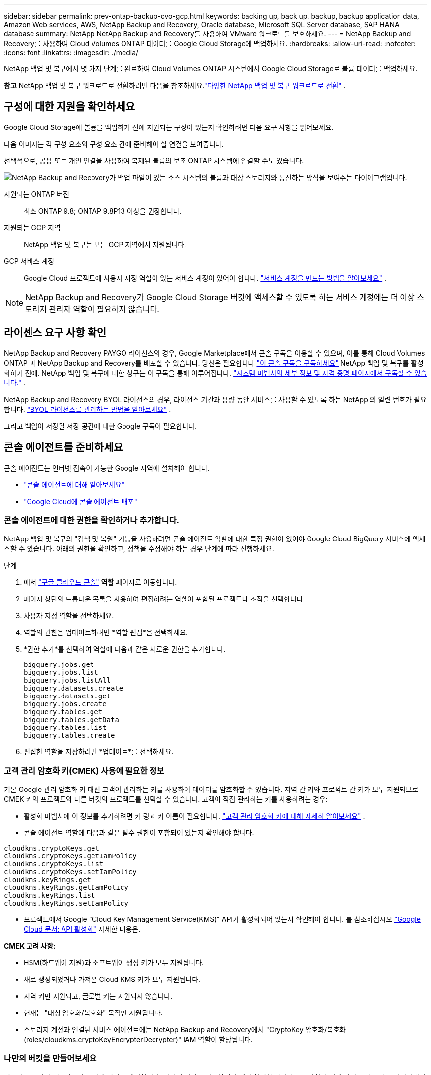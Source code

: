 ---
sidebar: sidebar 
permalink: prev-ontap-backup-cvo-gcp.html 
keywords: backing up, back up, backup, backup application data, Amazon Web services, AWS, NetApp Backup and Recovery, Oracle database, Microsoft SQL Server database, SAP HANA database 
summary: NetApp NetApp Backup and Recovery를 사용하여 VMware 워크로드를 보호하세요. 
---
= NetApp Backup and Recovery를 사용하여 Cloud Volumes ONTAP 데이터를 Google Cloud Storage에 백업하세요.
:hardbreaks:
:allow-uri-read: 
:nofooter: 
:icons: font
:linkattrs: 
:imagesdir: ./media/


[role="lead"]
NetApp 백업 및 복구에서 몇 가지 단계를 완료하여 Cloud Volumes ONTAP 시스템에서 Google Cloud Storage로 볼륨 데이터를 백업하세요.

[]
====
*참고* NetApp 백업 및 복구 워크로드로 전환하려면 다음을 참조하세요.link:br-start-switch-ui.html["다양한 NetApp 백업 및 복구 워크로드로 전환"] .

====


== 구성에 대한 지원을 확인하세요

Google Cloud Storage에 볼륨을 백업하기 전에 지원되는 구성이 있는지 확인하려면 다음 요구 사항을 읽어보세요.

다음 이미지는 각 구성 요소와 구성 요소 간에 준비해야 할 연결을 보여줍니다.

선택적으로, 공용 또는 개인 연결을 사용하여 복제된 볼륨의 보조 ONTAP 시스템에 연결할 수도 있습니다.

image:diagram_cloud_backup_cvo_google.png["NetApp Backup and Recovery가 백업 파일이 있는 소스 시스템의 볼륨과 대상 스토리지와 통신하는 방식을 보여주는 다이어그램입니다."]

지원되는 ONTAP 버전:: 최소 ONTAP 9.8; ONTAP 9.8P13 이상을 권장합니다.
지원되는 GCP 지역:: NetApp 백업 및 복구는 모든 GCP 지역에서 지원됩니다.
GCP 서비스 계정:: Google Cloud 프로젝트에 사용자 지정 역할이 있는 서비스 계정이 있어야 합니다. https://docs.netapp.com/us-en/storage-management-cloud-volumes-ontap/task-creating-gcp-service-account.html["서비스 계정을 만드는 방법을 알아보세요"^] .



NOTE: NetApp Backup and Recovery가 Google Cloud Storage 버킷에 액세스할 수 있도록 하는 서비스 계정에는 더 이상 스토리지 관리자 역할이 필요하지 않습니다.



== 라이센스 요구 사항 확인

NetApp Backup and Recovery PAYGO 라이선스의 경우, Google Marketplace에서 콘솔 구독을 이용할 수 있으며, 이를 통해 Cloud Volumes ONTAP 과 NetApp Backup and Recovery를 배포할 수 있습니다.  당신은 필요합니다 https://console.cloud.google.com/marketplace/details/netapp-cloudmanager/cloud-manager?supportedpurview=project["이 콘솔 구독을 구독하세요"^] NetApp 백업 및 복구를 활성화하기 전에.  NetApp 백업 및 복구에 대한 청구는 이 구독을 통해 이루어집니다. https://docs.netapp.com/us-en/storage-management-cloud-volumes-ontap/task-deploying-gcp.html["시스템 마법사의 세부 정보 및 자격 증명 페이지에서 구독할 수 있습니다."^] .

NetApp Backup and Recovery BYOL 라이선스의 경우, 라이선스 기간과 용량 동안 서비스를 사용할 수 있도록 하는 NetApp 의 일련 번호가 필요합니다. link:br-start-licensing.html["BYOL 라이선스를 관리하는 방법을 알아보세요"] .

그리고 백업이 저장될 저장 공간에 대한 Google 구독이 필요합니다.



== 콘솔 에이전트를 준비하세요

콘솔 에이전트는 인터넷 접속이 가능한 Google 지역에 설치해야 합니다.

* https://docs.netapp.com/us-en/console-setup-admin/concept-connectors.html["콘솔 에이전트에 대해 알아보세요"^]
* https://docs.netapp.com/us-en/console-setup-admin/task-quick-start-connector-google.html["Google Cloud에 콘솔 에이전트 배포"^]




=== 콘솔 에이전트에 대한 권한을 확인하거나 추가합니다.

NetApp 백업 및 복구의 "검색 및 복원" 기능을 사용하려면 콘솔 에이전트 역할에 대한 특정 권한이 있어야 Google Cloud BigQuery 서비스에 액세스할 수 있습니다.  아래의 권한을 확인하고, 정책을 수정해야 하는 경우 단계에 따라 진행하세요.

.단계
. 에서 https://console.cloud.google.com["구글 클라우드 콘솔"^] *역할* 페이지로 이동합니다.
. 페이지 상단의 드롭다운 목록을 사용하여 편집하려는 역할이 포함된 프로젝트나 조직을 선택합니다.
. 사용자 지정 역할을 선택하세요.
. 역할의 권한을 업데이트하려면 *역할 편집*을 선택하세요.
. *권한 추가*를 선택하여 역할에 다음과 같은 새로운 권한을 추가합니다.
+
[source, json]
----
bigquery.jobs.get
bigquery.jobs.list
bigquery.jobs.listAll
bigquery.datasets.create
bigquery.datasets.get
bigquery.jobs.create
bigquery.tables.get
bigquery.tables.getData
bigquery.tables.list
bigquery.tables.create
----
. 편집한 역할을 저장하려면 *업데이트*를 선택하세요.




=== 고객 관리 암호화 키(CMEK) 사용에 필요한 정보

기본 Google 관리 암호화 키 대신 고객이 관리하는 키를 사용하여 데이터를 암호화할 수 있습니다.  지역 간 키와 프로젝트 간 키가 모두 지원되므로 CMEK 키의 프로젝트와 다른 버킷의 프로젝트를 선택할 수 있습니다.  고객이 직접 관리하는 키를 사용하려는 경우:

* 활성화 마법사에 이 정보를 추가하려면 키 링과 키 이름이 필요합니다. https://cloud.google.com/kms/docs/cmek["고객 관리 암호화 키에 대해 자세히 알아보세요"^] .
* 콘솔 에이전트 역할에 다음과 같은 필수 권한이 포함되어 있는지 확인해야 합니다.


[source, json]
----
cloudkms.cryptoKeys.get
cloudkms.cryptoKeys.getIamPolicy
cloudkms.cryptoKeys.list
cloudkms.cryptoKeys.setIamPolicy
cloudkms.keyRings.get
cloudkms.keyRings.getIamPolicy
cloudkms.keyRings.list
cloudkms.keyRings.setIamPolicy
----
* 프로젝트에서 Google "Cloud Key Management Service(KMS)" API가 활성화되어 있는지 확인해야 합니다. 를 참조하십시오 https://cloud.google.com/apis/docs/getting-started#enabling_apis["Google Cloud 문서: API 활성화"^] 자세한 내용은.


*CMEK 고려 사항:*

* HSM(하드웨어 지원)과 소프트웨어 생성 키가 모두 지원됩니다.
* 새로 생성되었거나 가져온 Cloud KMS 키가 모두 지원됩니다.
* 지역 키만 지원되고, 글로벌 키는 지원되지 않습니다.
* 현재는 "대칭 암호화/복호화" 목적만 지원됩니다.
* 스토리지 계정과 연결된 서비스 에이전트에는 NetApp Backup and Recovery에서 "CryptoKey 암호화/복호화(roles/cloudkms.cryptoKeyEncrypterDecrypter)" IAM 역할이 할당됩니다.




=== 나만의 버킷을 만들어보세요

기본적으로 서비스는 사용자를 위해 버킷을 생성합니다.  자신의 버킷을 사용하려면 백업 활성화 마법사를 시작하기 전에 버킷을 만든 다음 마법사에서 해당 버킷을 선택하면 됩니다.

link:prev-ontap-protect-journey.html["나만의 버킷을 만드는 방법에 대해 자세히 알아보세요"] .



== 볼륨 복제를 위한 ONTAP 네트워킹 요구 사항 확인

NetApp Backup and Recovery를 사용하여 보조 ONTAP 시스템에 복제된 볼륨을 생성하려는 경우 소스 및 대상 시스템이 다음 네트워킹 요구 사항을 충족하는지 확인하세요.



==== 온프레미스 ONTAP 네트워킹 요구 사항

* 클러스터가 사내에 있는 경우 회사 네트워크에서 클라우드 공급자의 가상 네트워크로 연결되어야 합니다.  이는 일반적으로 VPN 연결입니다.
* ONTAP 클러스터는 추가적인 서브넷, 포트, 방화벽 및 클러스터 요구 사항을 충족해야 합니다.
+
Cloud Volumes ONTAP 또는 온프레미스 시스템에 복제할 수 있으므로 온프레미스 ONTAP 시스템에 대한 피어링 요구 사항을 검토하세요. https://docs.netapp.com/us-en/ontap-sm-classic/peering/reference_prerequisites_for_cluster_peering.html["ONTAP 설명서에서 클러스터 피어링에 대한 필수 구성 요소 보기"^] .





==== Cloud Volumes ONTAP 네트워킹 요구 사항

* 인스턴스의 보안 그룹에는 필수 인바운드 및 아웃바운드 규칙이 포함되어야 합니다. 구체적으로는 ICMP 및 포트 11104와 11105에 대한 규칙이 포함됩니다.  이러한 규칙은 미리 정의된 보안 그룹에 포함됩니다.


* 서로 다른 서브넷에 있는 두 개의 Cloud Volumes ONTAP 시스템 간에 데이터를 복제하려면 서브넷을 함께 라우팅해야 합니다(이는 기본 설정입니다).




== Cloud Volumes ONTAP 에서 NetApp 백업 및 복구 활성화

NetApp 백업 및 복구를 활성화하는 단계는 기존 Cloud Volumes ONTAP 시스템이 있는지 아니면 새 시스템이 있는지에 따라 약간 다릅니다.

*새 시스템에서 NetApp 백업 및 복구 활성화*

시스템 마법사를 완료하여 새로운 Cloud Volumes ONTAP 시스템을 만들면 NetApp 백업 및 복구를 활성화할 수 있습니다.

서비스 계정이 이미 구성되어 있어야 합니다.  Cloud Volumes ONTAP 시스템을 생성할 때 서비스 계정을 선택하지 않으면 시스템을 끄고 GCP 콘솔에서 Cloud Volumes ONTAP 에 서비스 계정을 추가해야 합니다.

보다 https://docs.netapp.com/us-en/storage-management-cloud-volumes-ontap/task-deploying-gcp.html["GCP에서 Cloud Volumes ONTAP 출시"^] Cloud Volumes ONTAP 시스템을 만드는 데 필요한 요구 사항과 세부 정보를 확인하세요.

.단계
. 콘솔의 *시스템* 페이지에서 *시스템 추가*를 선택하고, 클라우드 공급자를 선택한 다음 *새로 추가*를 선택합니다.  * Cloud Volumes ONTAP 만들기*를 선택합니다.
. *위치 선택*: *Google Cloud Platform*을 선택하세요.
. *유형 선택*: * Cloud Volumes ONTAP*(단일 노드 또는 고가용성)을 선택합니다.
. *세부 정보 및 자격 증명*: 다음 정보를 입력하세요.
+
.. *프로젝트 편집*을 클릭하고, 사용하려는 프로젝트가 기본 프로젝트(콘솔 에이전트가 있는 프로젝트)와 다른 경우 새 프로젝트를 선택합니다.
.. 클러스터 이름을 지정합니다.
.. *서비스 계정* 스위치를 활성화하고 미리 정의된 스토리지 관리자 역할이 있는 서비스 계정을 선택합니다.  이는 백업과 계층화를 활성화하는 데 필요합니다.
.. 자격 증명을 지정하세요.
+
GCP Marketplace 구독이 활성화되어 있는지 확인하세요.



. *서비스*: NetApp 백업 및 복구를 활성화한 상태로 두고 *계속*을 클릭합니다.
. 시스템을 배포하려면 마법사의 페이지를 완료하세요. https://docs.netapp.com/us-en/storage-management-cloud-volumes-ontap/task-deploying-gcp.html["GCP에서 Cloud Volumes ONTAP 출시"^] .


.결과
시스템에서 NetApp 백업 및 복구가 활성화되어 있습니다.  이러한 Cloud Volumes ONTAP 시스템에서 볼륨을 생성한 후 NetApp Backup and Recovery를 실행하세요.link:prev-ontap-backup-manage.html["보호하려는 각 볼륨에서 백업을 활성화합니다."] .

*기존 시스템에서 NetApp 백업 및 복구 활성화*

언제든지 시스템에서 직접 NetApp 백업 및 복구를 활성화할 수 있습니다.

.단계
. 콘솔의 *시스템* 페이지에서 시스템을 선택하고 오른쪽 패널의 백업 및 복구 옆에 있는 *활성화*를 선택합니다.
+
백업을 위한 Google Cloud Storage 대상이 콘솔의 시스템 페이지에 시스템으로 존재하는 경우, 클러스터를 Google Cloud Storage 시스템으로 끌어서 놓으면 설정 마법사가 시작됩니다.





== Google Cloud Storage를 백업 대상으로 준비하세요

Google Cloud Storage를 백업 대상으로 준비하려면 다음 단계를 따르세요.

* 권한을 설정합니다.
* (선택 사항) 나만의 버킷을 만드세요.  (원하시면 서비스에서 버킷을 만들어드립니다.)
* (선택 사항) 데이터 암호화를 위한 고객 관리 키 설정




=== 권한 설정

사용자 지정 역할을 사용하여 특정 권한이 있는 서비스 계정에 대한 저장소 액세스 키를 제공해야 합니다.  서비스 계정을 사용하면 NetApp Backup and Recovery에서 백업을 저장하는 데 사용되는 Cloud Storage 버킷을 인증하고 액세스할 수 있습니다. Google Cloud Storage에서 누가 요청하는지 알 수 있도록 키가 필요합니다.

.단계
. 에서 https://console.cloud.google.com["구글 클라우드 콘솔"^] *역할* 페이지로 이동합니다.
. https://cloud.google.com/iam/docs/creating-custom-roles#creating_a_custom_role["새로운 역할 만들기"^]다음 권한이 필요합니다.
+
[source, json]
----
storage.buckets.create
storage.buckets.delete
storage.buckets.get
storage.buckets.list
storage.buckets.update
storage.buckets.getIamPolicy
storage.multipartUploads.create
storage.objects.create
storage.objects.delete
storage.objects.get
storage.objects.list
storage.objects.update
----
. Google Cloud 콘솔에서 https://console.cloud.google.com/iam-admin/serviceaccounts["서비스 계정 페이지로 이동"^] .
. 클라우드 프로젝트를 선택하세요.
. *서비스 계정 만들기*를 선택하고 필요한 정보를 제공합니다.
+
.. *서비스 계정 세부 정보*: 이름과 설명을 입력하세요.
.. *이 서비스 계정에 프로젝트에 대한 액세스 권한 부여*: 방금 만든 사용자 지정 역할을 선택합니다.
.. *완료*를 선택하세요.


. 로 가다 https://console.cloud.google.com/storage/settings["GCP 스토리지 설정"^] 서비스 계정에 대한 액세스 키를 생성합니다.
+
.. 프로젝트를 선택하고 *상호운용성*을 선택하세요. 아직 선택하지 않았다면 *상호 운용성 액세스 활성화*를 선택하세요.
.. *서비스 계정용 액세스 키*에서 *서비스 계정용 키 만들기*를 선택하고 방금 만든 서비스 계정을 선택한 다음 *키 만들기*를 클릭합니다.
+
나중에 백업 서비스를 구성할 때 NetApp Backup and Recovery에 키를 입력해야 합니다.







=== 나만의 버킷을 만들어보세요

기본적으로 서비스는 사용자를 위해 버킷을 생성합니다.  또는, 사용자 고유의 버킷을 사용하려면 백업 활성화 마법사를 시작하기 전에 버킷을 만든 다음 마법사에서 해당 버킷을 선택하면 됩니다.

link:prev-ontap-protect-journey.html["나만의 버킷을 만드는 방법에 대해 자세히 알아보세요"] .



=== 데이터 암호화를 위한 고객 관리 암호화 키(CMEK) 설정

기본 Google 관리 암호화 키 대신 고객이 관리하는 키를 사용하여 데이터를 암호화할 수 있습니다.  지역 간 키와 프로젝트 간 키가 모두 지원되므로 CMEK 키의 프로젝트와 다른 버킷의 프로젝트를 선택할 수 있습니다.

고객이 직접 관리하는 키를 사용하려는 경우:

* 활성화 마법사에 이 정보를 추가하려면 키 링과 키 이름이 필요합니다. https://cloud.google.com/kms/docs/cmek["고객 관리 암호화 키에 대해 자세히 알아보세요"^] .
* 콘솔 에이전트 역할에 다음과 같은 필수 권한이 포함되어 있는지 확인해야 합니다.
+
[source, json]
----
cloudkms.cryptoKeys.get
cloudkms.cryptoKeys.getIamPolicy
cloudkms.cryptoKeys.list
cloudkms.cryptoKeys.setIamPolicy
cloudkms.keyRings.get
cloudkms.keyRings.getIamPolicy
cloudkms.keyRings.list
cloudkms.keyRings.setIamPolicy
----
* 프로젝트에서 Google "Cloud Key Management Service(KMS)" API가 활성화되어 있는지 확인해야 합니다. 를 참조하십시오 https://cloud.google.com/apis/docs/getting-started#enabling_apis["Google Cloud 문서: API 활성화"^] 자세한 내용은.


*CMEK 고려 사항:*

* HSM(하드웨어 지원)과 소프트웨어 생성 키가 모두 지원됩니다.
* 새로 생성되었거나 가져온 Cloud KMS 키가 모두 지원됩니다.
* 지역 키만 지원되고 글로벌 키는 지원되지 않습니다.
* 현재는 "대칭 암호화/복호화" 목적만 지원됩니다.
* 스토리지 계정과 연결된 서비스 에이전트에는 NetApp Backup and Recovery에서 "CryptoKey 암호화/복호화(roles/cloudkms.cryptoKeyEncrypterDecrypter)" IAM 역할이 할당됩니다.




== ONTAP 볼륨에서 백업 활성화

언제든지 온프레미스 시스템에서 직접 백업을 활성화하세요.

마법사가 다음의 주요 단계를 안내합니다.

* <<백업할 볼륨을 선택하세요>>
* <<백업 전략 정의>>
* <<선택 사항을 검토하세요>>


당신도 할 수 있습니다<<API 명령 표시>> 검토 단계에서 코드를 복사하여 향후 시스템에 대한 백업 활성화를 자동화할 수 있습니다.



=== 마법사 시작

.단계
. 다음 방법 중 하나를 사용하여 백업 및 복구 활성화 마법사에 액세스하세요.
+
** 콘솔의 *시스템* 페이지에서 시스템을 선택하고 오른쪽 패널의 백업 및 복구 옆에 있는 *활성화 > 백업 볼륨*을 선택합니다.
+
백업을 위한 GCP 대상이 콘솔의 시스템 페이지에 시스템으로 존재하는 경우 ONTAP 클러스터를 GCP 개체 스토리지로 끌어다 놓을 수 있습니다.

** 백업 및 복구 막대에서 *볼륨*을 선택합니다.  볼륨 탭에서 *작업*을 선택하세요.image:icon-action.png["작업 아이콘"] 아이콘을 클릭하고 단일 볼륨(이미 복제나 개체 스토리지 백업이 활성화되지 않은 볼륨)에 대해 *백업 활성화*를 선택합니다.


+
마법사의 소개 페이지에는 로컬 스냅샷, 복제, 백업을 포함한 보호 옵션이 표시됩니다.  이 단계에서 두 번째 옵션을 선택한 경우, 하나의 볼륨이 선택된 상태로 백업 전략 정의 페이지가 나타납니다.

. 다음 옵션을 계속 진행하세요.
+
** 이미 콘솔 에이전트가 있다면 준비가 완료된 것입니다.  *다음*을 선택하세요.
** 아직 콘솔 에이전트가 없으면 *콘솔 에이전트 추가* 옵션이 나타납니다. <<콘솔 에이전트를 준비하세요>> .






=== 백업할 볼륨을 선택하세요

보호할 볼륨을 선택하세요.  보호된 볼륨은 다음 중 하나 이상을 갖춘 볼륨입니다. 스냅샷 정책, 복제 정책, 개체 정책으로의 백업.

FlexVol 또는 FlexGroup 볼륨을 보호하도록 선택할 수 있습니다. 그러나 시스템 백업을 활성화할 때 이러한 볼륨을 혼합하여 선택할 수는 없습니다.  방법을 확인하세요link:prev-ontap-backup-manage.html["시스템의 추가 볼륨에 대한 백업을 활성화합니다."] (FlexVol 또는 FlexGroup) 초기 볼륨에 대한 백업을 구성한 후.

[NOTE]
====
* 한 번에 하나의 FlexGroup 볼륨에서만 백업을 활성화할 수 있습니다.
* 선택한 볼륨에는 동일한 SnapLock 설정이 있어야 합니다.  모든 볼륨에는 SnapLock Enterprise 활성화되어 있어야 하거나 SnapLock 비활성화되어 있어야 합니다.


====
.단계
선택한 볼륨에 이미 스냅샷이나 복제 정책이 적용된 경우 나중에 선택하는 정책이 기존 정책을 덮어씁니다.

. 볼륨 선택 페이지에서 보호하려는 볼륨을 선택합니다.
+
** 선택적으로, 특정 볼륨 유형, 스타일 등을 갖춘 볼륨만 표시하도록 행을 필터링하여 선택을 더 쉽게 할 수 있습니다.
** 첫 번째 볼륨을 선택한 후에는 모든 FlexVol 볼륨을 선택할 수 있습니다(FlexGroup 볼륨은 한 번에 하나씩만 선택할 수 있습니다).  기존의 모든 FlexVol 볼륨을 백업하려면 먼저 볼륨 하나를 선택한 다음 제목 행의 상자를 선택합니다.
** 개별 볼륨을 백업하려면 각 볼륨의 상자를 선택하세요.


. *다음*을 선택하세요.




=== 백업 전략 정의

백업 전략을 정의하려면 다음 옵션을 설정해야 합니다.

* 로컬 스냅샷, 복제 및 개체 스토리지 백업 등 백업 옵션 중 하나 또는 전부를 원하는지 여부
* 아키텍처
* 로컬 스냅샷 정책
* 복제 대상 및 정책
+

NOTE: 선택한 볼륨에 이 단계에서 선택한 정책과 다른 스냅샷 및 복제 정책이 있는 경우 기존 정책이 덮어쓰여집니다.

* 개체 스토리지 정보(공급자, 암호화, 네트워킹, 백업 정책 및 내보내기 옵션)에 대한 백업입니다.


.단계
. 백업 전략 정의 페이지에서 다음 중 하나 또는 모두를 선택하세요.  기본적으로 세 가지 모두 선택되어 있습니다.
+
** *로컬 스냅샷*: 개체 스토리지에 복제나 백업을 수행하는 경우 로컬 스냅샷을 만들어야 합니다.
** *복제*: 다른 ONTAP 스토리지 시스템에 복제된 볼륨을 생성합니다.
** *백업*: 볼륨을 개체 스토리지에 백업합니다.


. *아키텍처*: 복제 및 백업을 선택한 경우 다음 정보 흐름 중 하나를 선택하세요.
+
** *계단식*: 정보는 기본 스토리지 시스템에서 보조 스토리지로, 보조 스토리지에서 개체 스토리지로 흐릅니다.
** *팬아웃*: 정보는 기본 스토리지 시스템에서 보조 스토리지로, 기본 스토리지에서 개체 스토리지로 흐릅니다.
+
이러한 아키텍처에 대한 자세한 내용은 다음을 참조하세요.link:prev-ontap-protect-journey.html["보호 여정을 계획하세요"] .



. *로컬 스냅샷*: 기존 스냅샷 정책을 선택하거나 새로 만듭니다.
+

TIP: 백업을 활성화하기 전에 사용자 정의 정책을 생성하려면 다음을 참조하세요.link:br-use-policies-create.html["정책 만들기"] .

+
정책을 만들려면 *새 정책 만들기*를 선택하고 다음을 수행하세요.

+
** 정책의 이름을 입력하세요.
** 일반적으로 서로 다른 빈도로 최대 5개의 일정을 선택하세요.
** 백업-객체 정책의 경우 Datalock 및 랜섬웨어 복원력을 구성합니다.  Datalock 및 Ransomware Resilience에 대한 자세한 내용은 다음을 참조하세요.link:prev-ontap-policy-object-options.html["개체 백업 정책 설정"] .
** *만들기*를 선택하세요.


. *복제*: 다음 옵션을 설정합니다.
+
** *복제 대상*: 대상 시스템과 SVM을 선택합니다.  선택적으로 복제된 볼륨 이름에 추가될 대상 집계 또는 집계와 접두사 또는 접미사를 선택합니다.
** *복제 정책*: 기존 복제 정책을 선택하거나 새로 만듭니다.
+

TIP: 복제를 활성화하기 전에 사용자 지정 정책을 생성하려면 다음을 참조하세요.link:br-use-policies-create.html["정책 만들기"] .

+
정책을 만들려면 *새 정책 만들기*를 선택하고 다음을 수행하세요.

+
*** 정책의 이름을 입력하세요.
*** 일반적으로 서로 다른 빈도로 최대 5개의 일정을 선택하세요.
*** *만들기*를 선택하세요.




. *개체로 백업*: *백업*을 선택한 경우 다음 옵션을 설정합니다.
+
** *공급자*: *Google Cloud*를 선택하세요.
** *공급자 설정*: 공급자 세부 정보와 백업이 저장될 지역을 입력하세요.
+
새로운 버킷을 만들거나 기존 버킷을 선택하세요.

** *암호화 키*: 새 Google 버킷을 만든 경우 공급업체에서 제공한 암호화 키 정보를 입력하세요.  데이터 암호화를 관리하기 위해 기본 Google Cloud 암호화 키를 사용할지, 아니면 Google 계정에서 고객이 관리하는 키를 선택할지 선택하세요.
+
고객이 직접 관리하는 키를 사용하기로 선택한 경우 키 보관소와 키 정보를 입력하세요.



+

NOTE: 기존 Google Cloud 버킷을 선택한 경우 암호화 정보가 이미 제공되므로 지금 입력할 필요가 없습니다.

+
** *백업 정책*: 기존의 백업-객체 스토리지 정책을 선택하거나 새로 만듭니다.
+

TIP: 백업을 활성화하기 전에 사용자 정의 정책을 생성하려면 다음을 참조하세요.link:br-use-policies-create.html["정책 만들기"] .

+
정책을 만들려면 *새 정책 만들기*를 선택하고 다음을 수행하세요.

+
*** 정책의 이름을 입력하세요.
*** 일반적으로 서로 다른 빈도로 최대 5개의 일정을 선택하세요.
*** *만들기*를 선택하세요.


** *기존 스냅샷 복사본을 백업 복사본으로 개체 스토리지로 내보내기*: 이 시스템에 방금 선택한 백업 일정 레이블(예: 매일, 매주 등)과 일치하는 볼륨의 로컬 스냅샷 복사본이 있는 경우 이 추가 메시지가 표시됩니다.  볼륨에 대한 가장 완벽한 보호를 보장하기 위해 모든 이전 스냅샷을 백업 파일로 개체 스토리지에 복사하려면 이 상자를 선택하세요.


. *다음*을 선택하세요.




=== 선택 사항을 검토하세요

이는 귀하의 선택 사항을 검토하고 필요한 경우 조정할 수 있는 기회입니다.

.단계
. 검토 페이지에서 선택 사항을 검토하세요.
. 선택적으로 *스냅샷 정책 레이블을 복제 및 백업 정책 레이블과 자동으로 동기화* 확인란을 선택합니다.  이렇게 하면 복제 및 백업 정책의 레이블과 일치하는 레이블이 있는 스냅샷이 생성됩니다.
. *백업 활성화*를 선택하세요.


.결과
NetApp Backup and Recovery는 볼륨의 초기 백업을 시작합니다.  복제된 볼륨과 백업 파일의 기준 전송에는 기본 스토리지 시스템 데이터의 전체 사본이 포함됩니다.  이후 전송에는 스냅샷 복사본에 포함된 기본 스토리지 시스템 데이터의 차등 복사본이 포함됩니다.

대상 클러스터에 복제된 볼륨이 생성되어 기본 스토리지 시스템 볼륨과 동기화됩니다.

입력한 Google 액세스 키와 비밀 키로 지정된 서비스 계정에 Google Cloud Storage 버킷이 생성되고, 백업 파일이 해당 버킷에 저장됩니다.

백업은 기본적으로 _Standard_ 스토리지 클래스와 연결됩니다.  비용이 저렴한 _Nearline_, _Coldline_ 또는 _Archive_ 스토리지 클래스를 사용할 수 있습니다.  하지만 NetApp 백업 및 복구 UI가 아닌 Google을 통해 스토리지 클래스를 구성합니다.  Google 주제를 참조하세요 https://cloud.google.com/storage/docs/changing-default-storage-class["버킷의 기본 스토리지 클래스 변경"^] 자세한 내용은.

볼륨 백업 대시보드가 표시되어 백업 상태를 모니터링할 수 있습니다.

다음을 사용하여 백업 및 복원 작업의 상태를 모니터링할 수도 있습니다.link:br-use-monitor-tasks.html["작업 모니터링 페이지"] .



=== API 명령 표시

백업 및 복구 활성화 마법사에서 사용되는 API 명령을 표시하고 선택적으로 복사할 수 있습니다.  향후 시스템에서 백업 활성화를 자동화하려면 이 작업을 수행하는 것이 좋습니다.

.단계
. 백업 및 복구 활성화 마법사에서 *API 요청 보기*를 선택합니다.
. 명령을 클립보드에 복사하려면 *복사* 아이콘을 선택하세요.




== 다음은 무엇인가요?

* 당신은 할 수 있어요 link:prev-ontap-backup-manage.html["백업 파일과 백업 정책을 관리하세요"]. 여기에는 백업 시작 및 중지, 백업 삭제, 백업 일정 추가 및 변경 등이 포함됩니다.
* 당신은 할 수 있어요 link:prev-ontap-policy-object-advanced-settings.html["클러스터 수준 백업 설정 관리"]. 여기에는 ONTAP 클라우드 스토리지에 액세스하는 데 사용하는 스토리지 키 변경, 개체 스토리지에 백업을 업로드하는 데 사용할 수 있는 네트워크 대역폭 변경, 향후 볼륨에 대한 자동 백업 설정 변경 등이 포함됩니다.
* 당신도 할 수 있습니다link:prev-ontap-restore.html["백업 파일에서 볼륨, 폴더 또는 개별 파일 복원"] AWS의 Cloud Volumes ONTAP 시스템이나 온프레미스 ONTAP 시스템으로.

